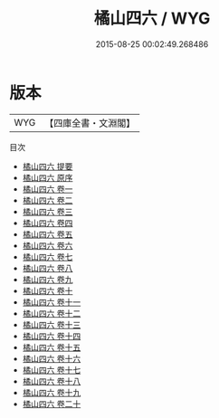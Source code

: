 #+TITLE: 橘山四六 / WYG
#+DATE: 2015-08-25 00:02:49.268486
* 版本
 |       WYG|【四庫全書・文淵閣】|
目次
 - [[file:KR4d0288_000.txt::000-1a][橘山四六 提要]]
 - [[file:KR4d0288_000.txt::000-3a][橘山四六 原序]]
 - [[file:KR4d0288_001.txt::001-1a][橘山四六 卷一]]
 - [[file:KR4d0288_002.txt::002-1a][橘山四六 卷二]]
 - [[file:KR4d0288_003.txt::003-1a][橘山四六 卷三]]
 - [[file:KR4d0288_004.txt::004-1a][橘山四六 卷四]]
 - [[file:KR4d0288_005.txt::005-1a][橘山四六 卷五]]
 - [[file:KR4d0288_006.txt::006-1a][橘山四六 卷六]]
 - [[file:KR4d0288_007.txt::007-1a][橘山四六 卷七]]
 - [[file:KR4d0288_008.txt::008-1a][橘山四六 卷八]]
 - [[file:KR4d0288_009.txt::009-1a][橘山四六 卷九]]
 - [[file:KR4d0288_010.txt::010-1a][橘山四六 卷十]]
 - [[file:KR4d0288_011.txt::011-1a][橘山四六 卷十一]]
 - [[file:KR4d0288_012.txt::012-1a][橘山四六 卷十二]]
 - [[file:KR4d0288_013.txt::013-1a][橘山四六 卷十三]]
 - [[file:KR4d0288_014.txt::014-1a][橘山四六 卷十四]]
 - [[file:KR4d0288_015.txt::015-1a][橘山四六 卷十五]]
 - [[file:KR4d0288_016.txt::016-1a][橘山四六 卷十六]]
 - [[file:KR4d0288_017.txt::017-1a][橘山四六 卷十七]]
 - [[file:KR4d0288_018.txt::018-1a][橘山四六 卷十八]]
 - [[file:KR4d0288_019.txt::019-1a][橘山四六 卷十九]]
 - [[file:KR4d0288_020.txt::020-1a][橘山四六 卷二十]]

